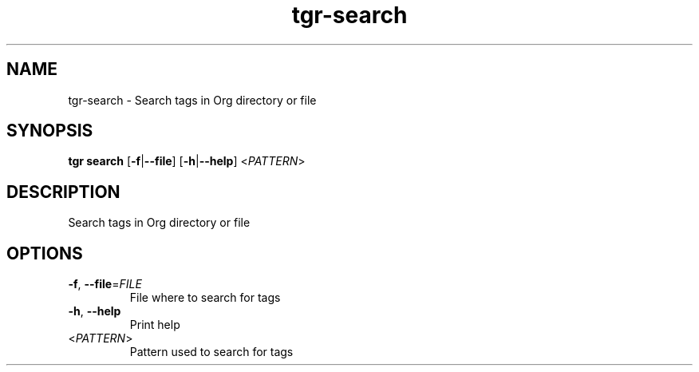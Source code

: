 .ie \n(.g .ds Aq \(aq
.el .ds Aq '
.TH tgr-search 1  "tgr-search " 
.SH NAME
tgr\-search \- Search tags in Org directory or file
.SH SYNOPSIS
\fBtgr search\fR [\fB\-f\fR|\fB\-\-file\fR] [\fB\-h\fR|\fB\-\-help\fR] <\fIPATTERN\fR> 
.SH DESCRIPTION
Search tags in Org directory or file
.SH OPTIONS
.TP
\fB\-f\fR, \fB\-\-file\fR=\fIFILE\fR
File where to search for tags
.TP
\fB\-h\fR, \fB\-\-help\fR
Print help
.TP
<\fIPATTERN\fR>
Pattern used to search for tags
